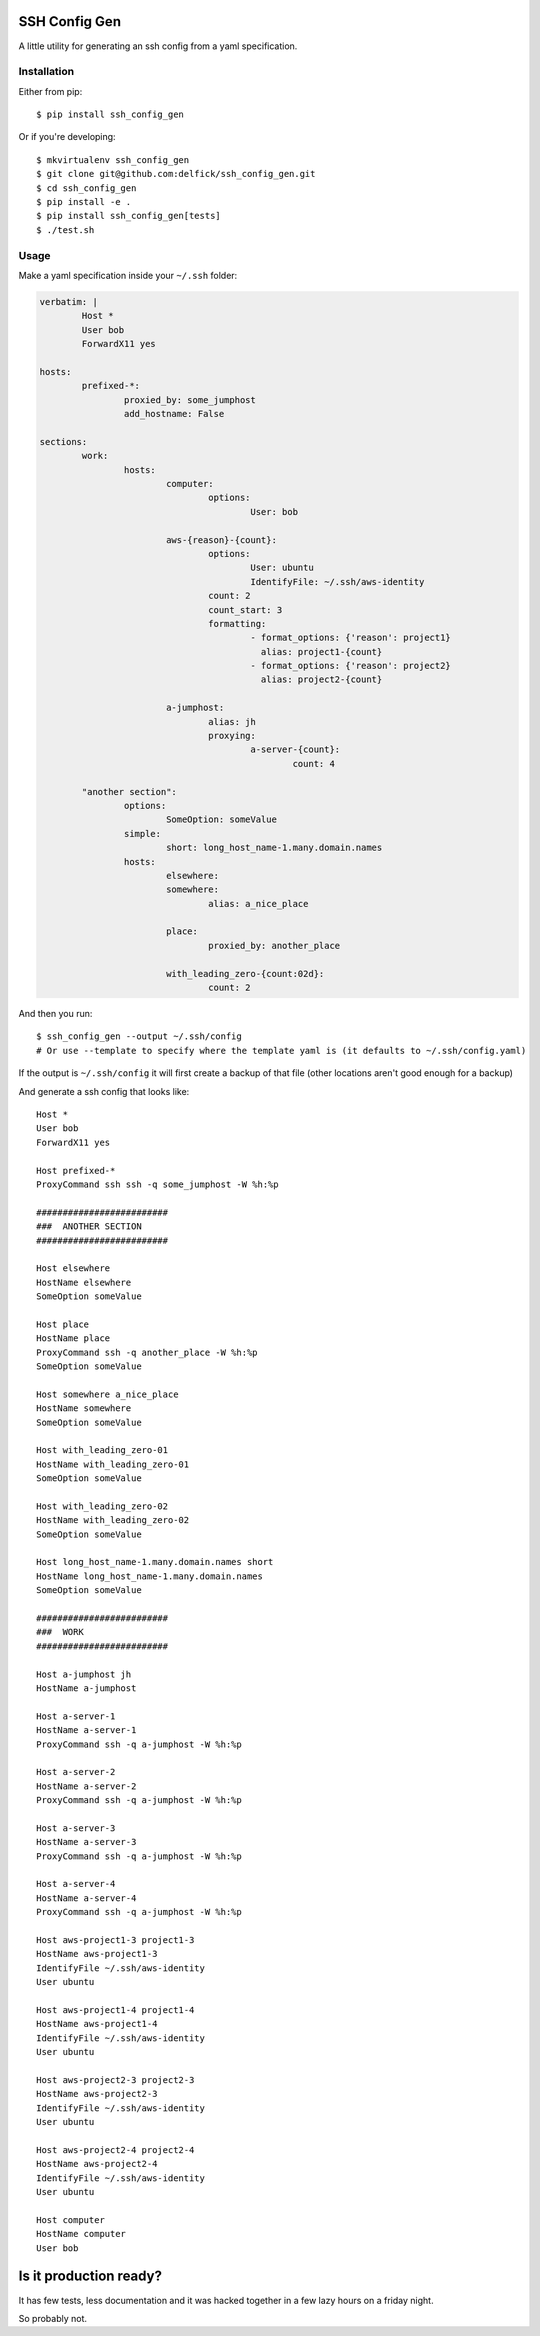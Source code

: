 SSH Config Gen
==============

A little utility for generating an ssh config from a yaml specification.

Installation
------------

Either from pip::

	$ pip install ssh_config_gen

Or if you're developing::

	$ mkvirtualenv ssh_config_gen
	$ git clone git@github.com:delfick/ssh_config_gen.git
	$ cd ssh_config_gen
	$ pip install -e .
	$ pip install ssh_config_gen[tests]
	$ ./test.sh

Usage
-----

Make a yaml specification inside your ``~/.ssh`` folder:

.. code-block:: yaml

	verbatim: |
		Host *
		User bob
		ForwardX11 yes

	hosts:
		prefixed-*:
			proxied_by: some_jumphost
			add_hostname: False

	sections:
		work:
			hosts:
				computer:
					options:
						User: bob

				aws-{reason}-{count}:
					options:
						User: ubuntu
						IdentifyFile: ~/.ssh/aws-identity
					count: 2
					count_start: 3
					formatting:
						- format_options: {'reason': project1}
						  alias: project1-{count}
						- format_options: {'reason': project2}
						  alias: project2-{count}

				a-jumphost:
					alias: jh
					proxying:
						a-server-{count}:
							count: 4

		"another section":
			options:
				SomeOption: someValue
			simple:
				short: long_host_name-1.many.domain.names
			hosts:
				elsewhere:
				somewhere:
					alias: a_nice_place

				place:
					proxied_by: another_place

				with_leading_zero-{count:02d}:
					count: 2

And then you run::

	$ ssh_config_gen --output ~/.ssh/config
	# Or use --template to specify where the template yaml is (it defaults to ~/.ssh/config.yaml)

If the output is ``~/.ssh/config`` it will first create a backup of that file
(other locations aren't good enough for a backup)

And generate a ssh config that looks like::

	Host *
	User bob
	ForwardX11 yes

	Host prefixed-*
	ProxyCommand ssh ssh -q some_jumphost -W %h:%p

	#########################
	###  ANOTHER SECTION
	#########################

	Host elsewhere
	HostName elsewhere
	SomeOption someValue

	Host place
	HostName place
	ProxyCommand ssh -q another_place -W %h:%p
	SomeOption someValue

	Host somewhere a_nice_place
	HostName somewhere
	SomeOption someValue

	Host with_leading_zero-01
	HostName with_leading_zero-01
	SomeOption someValue

	Host with_leading_zero-02
	HostName with_leading_zero-02
	SomeOption someValue

	Host long_host_name-1.many.domain.names short
	HostName long_host_name-1.many.domain.names
	SomeOption someValue

	#########################
	###  WORK
	#########################

	Host a-jumphost jh
	HostName a-jumphost

	Host a-server-1
	HostName a-server-1
	ProxyCommand ssh -q a-jumphost -W %h:%p

	Host a-server-2
	HostName a-server-2
	ProxyCommand ssh -q a-jumphost -W %h:%p

	Host a-server-3
	HostName a-server-3
	ProxyCommand ssh -q a-jumphost -W %h:%p

	Host a-server-4
	HostName a-server-4
	ProxyCommand ssh -q a-jumphost -W %h:%p

	Host aws-project1-3 project1-3
	HostName aws-project1-3
	IdentifyFile ~/.ssh/aws-identity
	User ubuntu

	Host aws-project1-4 project1-4
	HostName aws-project1-4
	IdentifyFile ~/.ssh/aws-identity
	User ubuntu

	Host aws-project2-3 project2-3
	HostName aws-project2-3
	IdentifyFile ~/.ssh/aws-identity
	User ubuntu

	Host aws-project2-4 project2-4
	HostName aws-project2-4
	IdentifyFile ~/.ssh/aws-identity
	User ubuntu

	Host computer
	HostName computer
	User bob

Is it production ready?
=======================

It has few tests, less documentation and it was hacked together
in a few lazy hours on a friday night.

So probably not.

